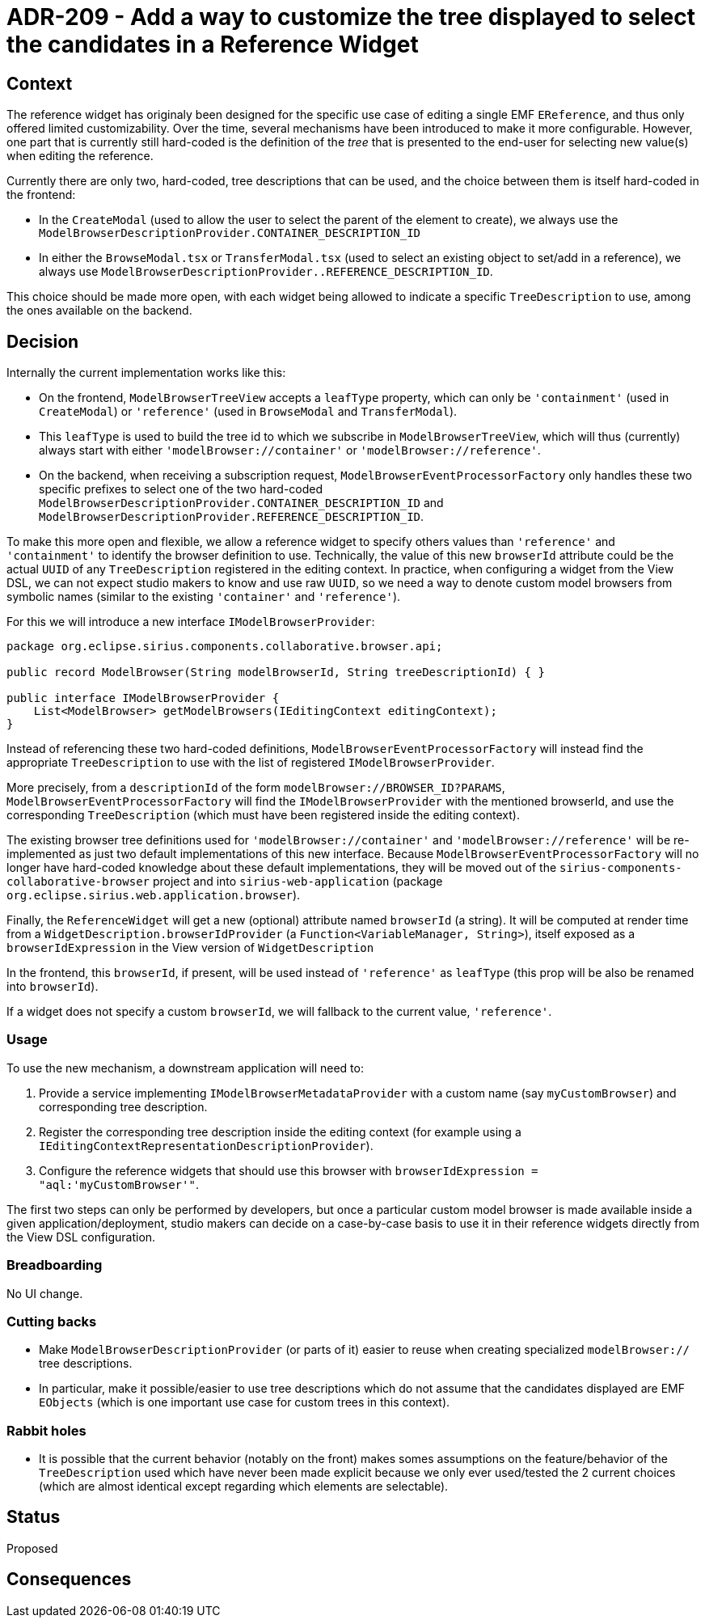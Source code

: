 = ADR-209 - Add a way to customize the tree displayed to select the candidates in a Reference Widget

== Context

The reference widget has originaly been designed for the specific use case of editing a single EMF `EReference`, and thus only offered limited customizability.
Over the time, several mechanisms have been introduced to make it more configurable.
However, one part that is currently still hard-coded is the definition of the _tree_ that is presented to the end-user for selecting new value(s) when editing the reference.

Currently there are only two, hard-coded, tree descriptions that can be used, and the choice between them is itself hard-coded in the frontend:

* In the `CreateModal` (used to allow the user to select the parent of the element to create), we always use the `ModelBrowserDescriptionProvider.CONTAINER_DESCRIPTION_ID`
* In either the `BrowseModal.tsx` or `TransferModal.tsx` (used to select an existing object to set/add in a reference), we always use `ModelBrowserDescriptionProvider..REFERENCE_DESCRIPTION_ID`.

This choice should be made more open, with each widget being allowed to indicate a specific `TreeDescription` to use, among the ones available on the backend.

== Decision

Internally the current implementation works like this:

* On the frontend, `ModelBrowserTreeView` accepts a `leafType` property, which can only be  `'containment'` (used in `CreateModal`) or `'reference'` (used in `BrowseModal` and `TransferModal`).
* This `leafType` is used to build the tree id to which we subscribe in `ModelBrowserTreeView`, which will thus (currently) always start with either `'modelBrowser://container'` or `'modelBrowser://reference'`.
* On the backend, when receiving a subscription request, `ModelBrowserEventProcessorFactory` only handles these two specific prefixes to select one of the two hard-coded `ModelBrowserDescriptionProvider.CONTAINER_DESCRIPTION_ID` and `ModelBrowserDescriptionProvider.REFERENCE_DESCRIPTION_ID`.

To make this more open and flexible, we allow a reference widget to specify others values than `'reference'` and `'containment'` to identify the browser definition to use.
Technically, the value of this new `browserId` attribute could be the actual `UUID` of any `TreeDescription` registered in the editing context.
In practice, when configuring a widget from the View DSL, we can not expect studio makers to know and use raw `UUID`, so we need a way to denote custom model browsers from symbolic names (similar to the existing `'container'` and `'reference'`).

For this we will introduce a new interface `IModelBrowserProvider`:

[source,java]
----
package org.eclipse.sirius.components.collaborative.browser.api;

public record ModelBrowser(String modelBrowserId, String treeDescriptionId) { }

public interface IModelBrowserProvider {
    List<ModelBrowser> getModelBrowsers(IEditingContext editingContext);
}
----

Instead of referencing these two hard-coded definitions, `ModelBrowserEventProcessorFactory` will instead find the appropriate `TreeDescription` to use with the list of registered `IModelBrowserProvider`.

More precisely, from a `descriptionId` of the form `modelBrowser://BROWSER_ID?PARAMS`, `ModelBrowserEventProcessorFactory` will find the `IModelBrowserProvider` with the mentioned browserId, and use the corresponding `TreeDescription` (which must have been registered inside the editing context).

The existing browser tree definitions used for `'modelBrowser://container'` and `'modelBrowser://reference'` will be re-implemented as just two default implementations of this new interface.
Because `ModelBrowserEventProcessorFactory` will no longer have hard-coded knowledge about these default implementations, they will be moved out of the `sirius-components-collaborative-browser` project and into `sirius-web-application` (package `org.eclipse.sirius.web.application.browser`).

Finally, the `ReferenceWidget` will get a new (optional) attribute named `browserId` (a string).
It will be computed at render time from a `WidgetDescription.browserIdProvider` (a `Function<VariableManager, String>`), itself exposed as a `browserIdExpression` in the View version of `WidgetDescription`

In the frontend, this `browserId`, if present, will be used instead of `'reference'` as `leafType` (this prop will be also be renamed into `browserId`).

If a widget does not specify a custom `browserId`, we will fallback to the current value, `'reference'`.

=== Usage

To use the new mechanism, a downstream application will need to:

1. Provide a service implementing `IModelBrowserMetadataProvider` with a custom name (say `myCustomBrowser`) and corresponding tree description.
2. Register the corresponding tree description inside the editing context (for example using a `IEditingContextRepresentationDescriptionProvider`).
3. Configure the reference widgets that should use this browser with `browserIdExpression = "aql:'myCustomBrowser'"`.

The first two steps can only be performed by developers, but once a particular custom model browser is made available inside a given application/deployment, studio makers can decide on a case-by-case basis to use it in their reference widgets directly from the View DSL configuration.

=== Breadboarding

No UI change.

=== Cutting backs

* Make `ModelBrowserDescriptionProvider` (or parts of it) easier to reuse when creating specialized `modelBrowser://` tree descriptions.
* In particular, make it possible/easier to use tree descriptions which do not assume that the candidates displayed are EMF `EObjects` (which is one important use case for custom trees in this context).

=== Rabbit holes

* It is possible that the current behavior (notably on the front) makes somes assumptions on the feature/behavior of the `TreeDescription` used which have never been made explicit because we only ever used/tested the 2 current choices (which are almost identical except regarding which elements are selectable).

== Status

Proposed

== Consequences

